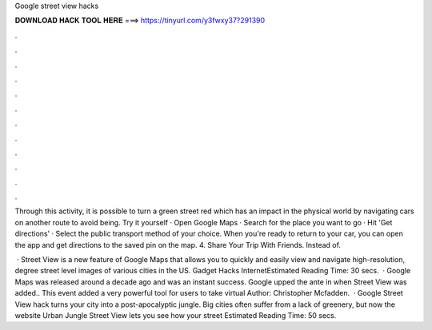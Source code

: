 Google street view hacks



𝐃𝐎𝐖𝐍𝐋𝐎𝐀𝐃 𝐇𝐀𝐂𝐊 𝐓𝐎𝐎𝐋 𝐇𝐄𝐑𝐄 ===> https://tinyurl.com/y3fwxy37?291390



.



.



.



.



.



.



.



.



.



.



.



.

Through this activity, it is possible to turn a green street red which has an impact in the physical world by navigating cars on another route to avoid being. Try it yourself · Open Google Maps · Search for the place you want to go · Hit 'Get directions' · Select the public transport method of your choice. When you're ready to return to your car, you can open the app and get directions to the saved pin on the map. 4. Share Your Trip With Friends. Instead of.

 · Street View is a new feature of Google Maps that allows you to quickly and easily view and navigate high-resolution, degree street level images of various cities in the US. Gadget Hacks InternetEstimated Reading Time: 30 secs.  · Google Maps was released around a decade ago and was an instant success. Google upped the ante in when Street View was added.. This event added a very powerful tool for users to take virtual Author: Christopher Mcfadden.  · Google Street View hack turns your city into a post-apocalyptic jungle. Big cities often suffer from a lack of greenery, but now the website Urban Jungle Street View lets you see how your street Estimated Reading Time: 50 secs.
